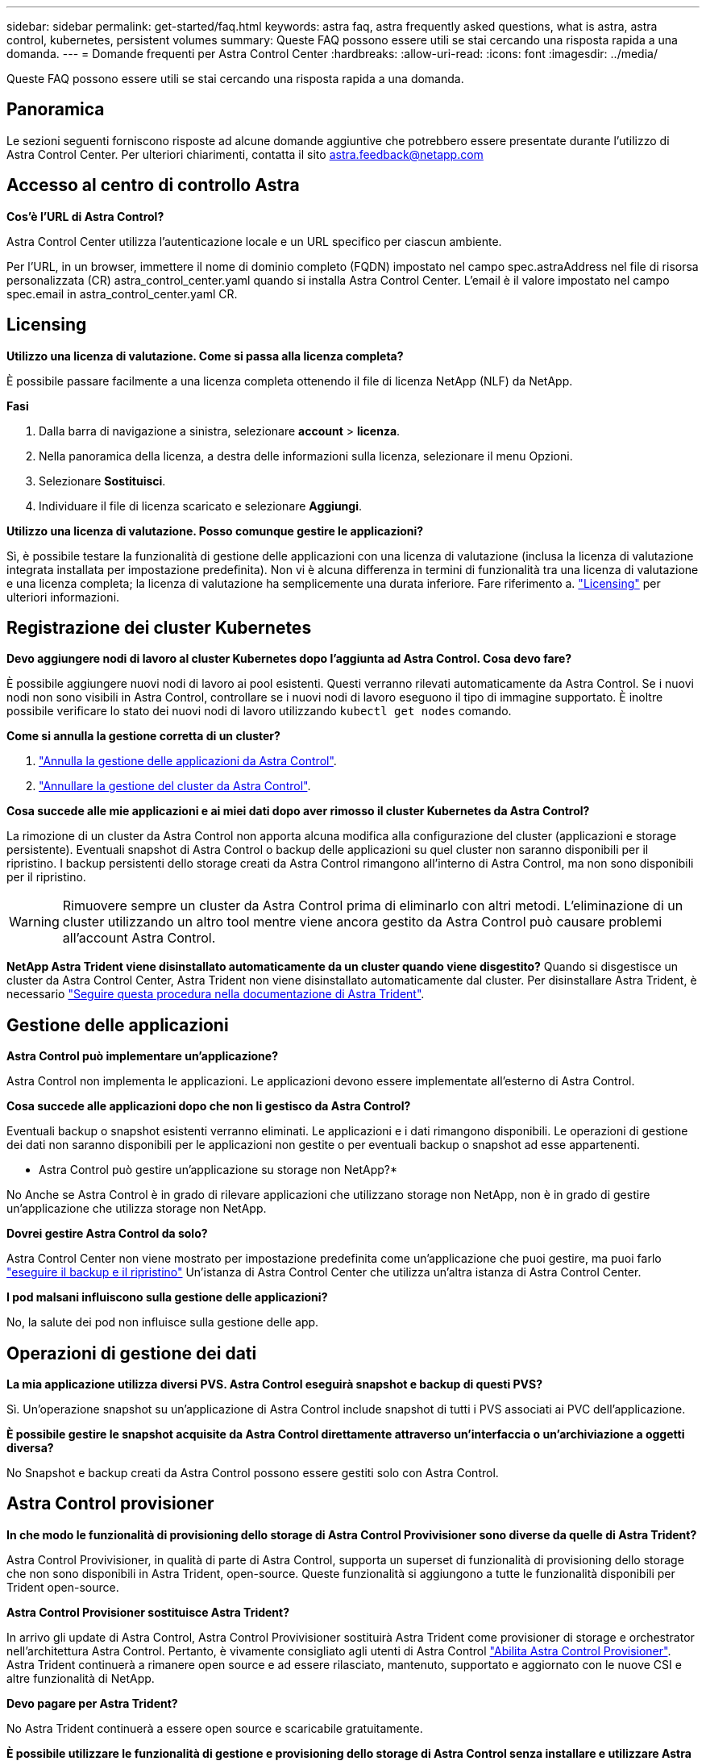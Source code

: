 ---
sidebar: sidebar 
permalink: get-started/faq.html 
keywords: astra faq, astra frequently asked questions, what is astra, astra control, kubernetes, persistent volumes 
summary: Queste FAQ possono essere utili se stai cercando una risposta rapida a una domanda. 
---
= Domande frequenti per Astra Control Center
:hardbreaks:
:allow-uri-read: 
:icons: font
:imagesdir: ../media/


[role="lead"]
Queste FAQ possono essere utili se stai cercando una risposta rapida a una domanda.



== Panoramica

Le sezioni seguenti forniscono risposte ad alcune domande aggiuntive che potrebbero essere presentate durante l'utilizzo di Astra Control Center. Per ulteriori chiarimenti, contatta il sito astra.feedback@netapp.com



== Accesso al centro di controllo Astra

*Cos'è l'URL di Astra Control?*

Astra Control Center utilizza l'autenticazione locale e un URL specifico per ciascun ambiente.

Per l'URL, in un browser, immettere il nome di dominio completo (FQDN) impostato nel campo spec.astraAddress nel file di risorsa personalizzata (CR) astra_control_center.yaml quando si installa Astra Control Center. L'email è il valore impostato nel campo spec.email in astra_control_center.yaml CR.



== Licensing

*Utilizzo una licenza di valutazione. Come si passa alla licenza completa?*

È possibile passare facilmente a una licenza completa ottenendo il file di licenza NetApp (NLF) da NetApp.

*Fasi*

. Dalla barra di navigazione a sinistra, selezionare *account* > *licenza*.
. Nella panoramica della licenza, a destra delle informazioni sulla licenza, selezionare il menu Opzioni.
. Selezionare *Sostituisci*.
. Individuare il file di licenza scaricato e selezionare *Aggiungi*.


*Utilizzo una licenza di valutazione. Posso comunque gestire le applicazioni?*

Sì, è possibile testare la funzionalità di gestione delle applicazioni con una licenza di valutazione (inclusa la licenza di valutazione integrata installata per impostazione predefinita). Non vi è alcuna differenza in termini di funzionalità tra una licenza di valutazione e una licenza completa; la licenza di valutazione ha semplicemente una durata inferiore. Fare riferimento a. link:../concepts/licensing.html["Licensing"^] per ulteriori informazioni.



== Registrazione dei cluster Kubernetes

*Devo aggiungere nodi di lavoro al cluster Kubernetes dopo l'aggiunta ad Astra Control. Cosa devo fare?*

È possibile aggiungere nuovi nodi di lavoro ai pool esistenti. Questi verranno rilevati automaticamente da Astra Control. Se i nuovi nodi non sono visibili in Astra Control, controllare se i nuovi nodi di lavoro eseguono il tipo di immagine supportato. È inoltre possibile verificare lo stato dei nuovi nodi di lavoro utilizzando `kubectl get nodes` comando.

*Come si annulla la gestione corretta di un cluster?*

. link:../use/unmanage.html["Annulla la gestione delle applicazioni da Astra Control"].
. link:../use/unmanage.html#stop-managing-compute["Annullare la gestione del cluster da Astra Control"].


*Cosa succede alle mie applicazioni e ai miei dati dopo aver rimosso il cluster Kubernetes da Astra Control?*

La rimozione di un cluster da Astra Control non apporta alcuna modifica alla configurazione del cluster (applicazioni e storage persistente). Eventuali snapshot di Astra Control o backup delle applicazioni su quel cluster non saranno disponibili per il ripristino. I backup persistenti dello storage creati da Astra Control rimangono all'interno di Astra Control, ma non sono disponibili per il ripristino.


WARNING: Rimuovere sempre un cluster da Astra Control prima di eliminarlo con altri metodi. L'eliminazione di un cluster utilizzando un altro tool mentre viene ancora gestito da Astra Control può causare problemi all'account Astra Control.

*NetApp Astra Trident viene disinstallato automaticamente da un cluster quando viene disgestito?*
Quando si disgestisce un cluster da Astra Control Center, Astra Trident non viene disinstallato automaticamente dal cluster. Per disinstallare Astra Trident, è necessario https://docs.netapp.com/us-en/trident/trident-managing-k8s/uninstall-trident.html["Seguire questa procedura nella documentazione di Astra Trident"^].



== Gestione delle applicazioni

*Astra Control può implementare un'applicazione?*

Astra Control non implementa le applicazioni. Le applicazioni devono essere implementate all'esterno di Astra Control.

*Cosa succede alle applicazioni dopo che non li gestisco da Astra Control?*

Eventuali backup o snapshot esistenti verranno eliminati. Le applicazioni e i dati rimangono disponibili. Le operazioni di gestione dei dati non saranno disponibili per le applicazioni non gestite o per eventuali backup o snapshot ad esse appartenenti.

* Astra Control può gestire un'applicazione su storage non NetApp?*

No Anche se Astra Control è in grado di rilevare applicazioni che utilizzano storage non NetApp, non è in grado di gestire un'applicazione che utilizza storage non NetApp.

*Dovrei gestire Astra Control da solo?*

Astra Control Center non viene mostrato per impostazione predefinita come un'applicazione che puoi gestire, ma puoi farlo link:../use/protect-acc-with-acc.html["eseguire il backup e il ripristino"] Un'istanza di Astra Control Center che utilizza un'altra istanza di Astra Control Center.

*I pod malsani influiscono sulla gestione delle applicazioni?*

No, la salute dei pod non influisce sulla gestione delle app.



== Operazioni di gestione dei dati

*La mia applicazione utilizza diversi PVS. Astra Control eseguirà snapshot e backup di questi PVS?*

Sì. Un'operazione snapshot su un'applicazione di Astra Control include snapshot di tutti i PVS associati ai PVC dell'applicazione.

*È possibile gestire le snapshot acquisite da Astra Control direttamente attraverso un'interfaccia o un'archiviazione a oggetti diversa?*

No Snapshot e backup creati da Astra Control possono essere gestiti solo con Astra Control.



== Astra Control provisioner

*In che modo le funzionalità di provisioning dello storage di Astra Control Provivisioner sono diverse da quelle di Astra Trident?*

Astra Control Provivisioner, in qualità di parte di Astra Control, supporta un superset di funzionalità di provisioning dello storage che non sono disponibili in Astra Trident, open-source. Queste funzionalità si aggiungono a tutte le funzionalità disponibili per Trident open-source.

*Astra Control Provisioner sostituisce Astra Trident?*

In arrivo gli update di Astra Control, Astra Control Provivisioner sostituirà Astra Trident come provisioner di storage e orchestrator nell'architettura Astra Control. Pertanto, è vivamente consigliato agli utenti di Astra Control link:../use/enable-acp.html["Abilita Astra Control Provisioner"]. Astra Trident continuerà a rimanere open source e ad essere rilasciato, mantenuto, supportato e aggiornato con le nuove CSI e altre funzionalità di NetApp.

*Devo pagare per Astra Trident?*

No Astra Trident continuerà a essere open source e scaricabile gratuitamente.

*È possibile utilizzare le funzionalità di gestione e provisioning dello storage di Astra Control senza installare e utilizzare Astra Control?*

Sì, puoi eseguire l'aggiornamento a Astra Trident 23,10 o versione successiva e attivare la funzionalità Astra Control Provivisioner anche se non vuoi utilizzare il set completo di funzionalità di gestione dei dati di Astra Control.

*Come posso passare da un utente Trident esistente a Astra Control per utilizzare funzionalità avanzate di provisioning e gestione dello storage?*

Se sei un utente Trident (compresi gli utenti di Astra Trident nel cloud pubblico), devi prima acquistare una licenza Astra Control. Dopo che avrai fatto, puoi scaricare il bundle Astra Control Provivisioner, eseguire l'upgrade di Astra Trident e. link:../use/enable-acp.html["Attiva la funzionalità Astra Control Provisioner"].

*Come faccio a sapere se Astra Control Provivisioner ha sostituito Astra Trident sul mio cluster?*

Dopo l'installazione di Astra Control Provisioner, il cluster host nell'interfaccia utente di Astra Control mostrerà un `ACP version` piuttosto che `Trident version` campo e numero della versione installata corrente.

image:use/ac-acp-version.png["Una schermata che mostra la posizione della versione ACP nell'interfaccia utente"]

Se non si dispone dell'accesso all'interfaccia utente, è possibile confermare la corretta installazione utilizzando i seguenti metodi:

[role="tabbed-block"]
====
.Operatore Astra Trident
--
Verificare `trident-acp` il container è in esecuzione e così `acpVersion` è `23.10.0` con stato di `Installed`:

[listing]
----
kubectl get torc -o yaml
----
Risposta:

[listing]
----
status:
  acpVersion: 23.10.0
  currentInstallationParams:
    ...
    acpImage: <my_custom_registry>/trident-acp:23.10.0
    enableACP: "true"
    ...
  ...
  status: Installed
----
--
.tridentctl
--
Confermare che Astra Control Provisioner è stato abilitato:

[listing]
----
./tridentctl -n trident version
----
Risposta:

[listing]
----
+----------------+----------------+-------------+ | SERVER VERSION | CLIENT VERSION | ACP VERSION | +----------------+----------------+-------------+ | 23.10.0 | 23.10.0 | 23.10.0. | +----------------+----------------+-------------+
----
--
====